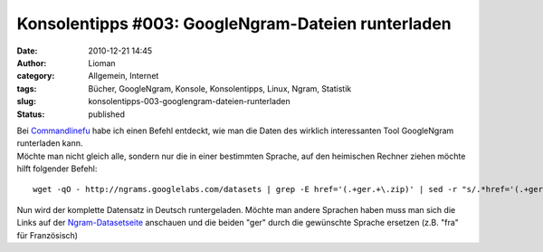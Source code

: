 Konsolentipps #003: GoogleNgram-Dateien runterladen
###################################################
:date: 2010-12-21 14:45
:author: Lioman
:category: Allgemein, Internet
:tags: Bücher, GoogleNgram, Konsole, Konsolentipps, Linux, Ngram, Statistik
:slug: konsolentipps-003-googlengram-dateien-runterladen
:status: published

| Bei
  `Commandlinefu <http://www.commandlinefu.com/commands/view/7363/download-all-data-from-google-ngram-viewer>`__
  habe ich einen Befehl entdeckt, wie man die Daten des wirklich
  interessanten Tool GoogleNgram runterladen kann.
| Möchte man nicht gleich alle, sondern nur die in einer bestimmten
  Sprache, auf den heimischen Rechner ziehen möchte hilft folgender
  Befehl:

::

    wget -qO - http://ngrams.googlelabs.com/datasets | grep -E href='(.+ger.+\.zip)' | sed -r "s/.*href='(.+ger.+\.zip)'.*/\1/" | uniq | while read line; do echo $line >> liste.txt; done && wget -i liste.txt && rm liste.txt

Nun wird der komplette Datensatz in Deutsch runtergeladen. Möchte man
andere Sprachen haben muss man sich die Links auf der
`Ngram-Datasetseite <http://ngrams.googlelabs.com/datasets>`__ anschauen
und die beiden "ger" durch die gewünschte Sprache ersetzen (z.B. "fra"
für Französisch)
